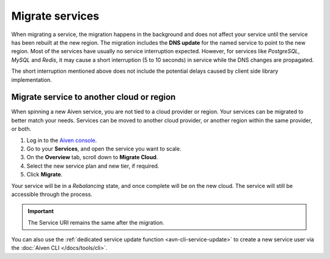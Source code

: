 Migrate services
================

When migrating a service, the migration happens in the background and does not affect your service until the service has been rebuilt at the new region. The migration includes the **DNS update** for the  named service to point to the new region. 
Most of the services have usually no service interruption expected. However, for services like *PostgreSQL*, *MySQL* and *Redis*, it may cause a short interruption (5 to 10 seconds) in service while the DNS changes are propagated.

The short interruption mentioned above does not include the potential delays caused by client side library implementation.

Migrate service to another cloud or region
------------------------------------------

When spinning a new Aiven service, you are not tied to a cloud provider or region. Your services can be migrated to better match your needs. Services can be moved to another cloud provider, or another region within the same provider, or both.

1. Log in to the `Aiven console <https://console.aiven.io/>`_.
2. Go to your **Services**, and open the service you want to scale.
3. On the **Overview** tab, scroll down to **Migrate Cloud**. 
4. Select the new service plan and new tier, if required.
5. Click **Migrate**.

Your service will be in a *Rebalancing* state, and once complete will be on the new cloud. The service will still be accessible through the process. 

.. important::
    
    The Service URI remains the same after the migration. 

You can also use the :ref:`dedicated service update function <avn-cli-service-update>` to create a new service user via the :doc:`Aiven CLI </docs/tools/cli>`.